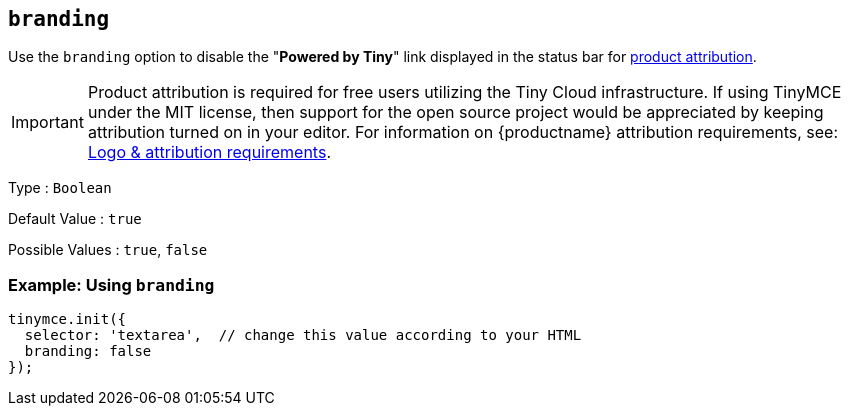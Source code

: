 [[branding]]
== `+branding+`

Use the `+branding+` option to disable the "*Powered by Tiny*" link displayed in the status bar for link:{legalpages}/attribution-requirements/[product attribution].

IMPORTANT: Product attribution is required for free users utilizing the Tiny Cloud infrastructure.
If using TinyMCE under the MIT license, then support for the open source project would be appreciated by keeping attribution turned on in your editor.
For information on {productname} attribution requirements, see: link:{legalpages}/attribution-requirements/[Logo & attribution requirements].

Type : `+Boolean+`

Default Value : `+true+`

Possible Values : `+true+`, `+false+`

=== Example: Using `+branding+`

[source,js]
----
tinymce.init({
  selector: 'textarea',  // change this value according to your HTML
  branding: false
});
----
